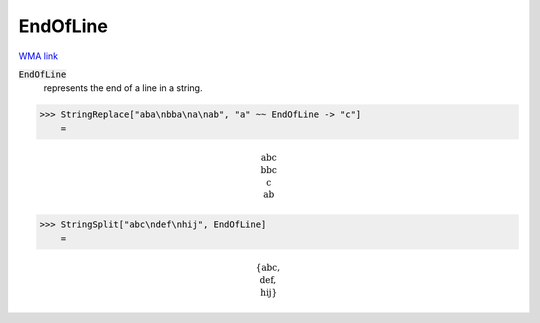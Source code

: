 EndOfLine
=========

`WMA link <https://reference.wolfram.com/language/ref/EndOfLine.html>`_


:code:`EndOfLine`
    represents the end of a line in a string.





>>> StringReplace["aba\nbba\na\nab", "a" ~~ EndOfLine -> "c"]
    =


.. math::
    \text{abc\newline
    bbc\newline
    c\newline
    ab}



>>> StringSplit["abc\ndef\nhij", EndOfLine]
    =


.. math::
    \left\{\text{abc},\text{\newline
    def},\text{\newline
    hij}\right\}



